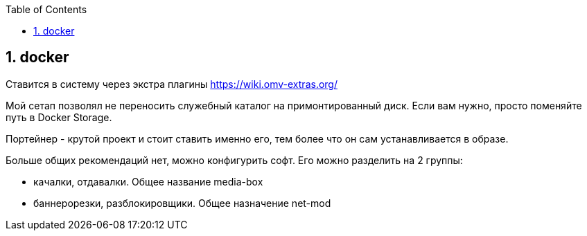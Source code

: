 :sectnums:
:toc: left
== docker

Ставится в систему через экстра плагины https://wiki.omv-extras.org/

Мой сетап позволял не переносить служебный каталог на примонтированный диск. Если вам нужно, просто поменяйте путь в Docker Storage.

Портейнер - крутой проект и стоит ставить именно его, тем более что он сам устанавливается в образе.

Больше общих рекомендаций нет, можно конфигурить софт.
Его можно разделить на 2 группы:  

- качалки, отдавалки. Общее название media-box
- баннерорезки, разблокировщики. Общее назначение net-mod
